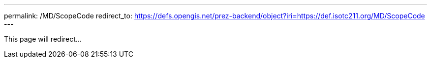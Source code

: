 ---
permalink: /MD/ScopeCode
redirect_to: https://defs.opengis.net/prez-backend/object?iri=https://def.isotc211.org/MD/ScopeCode
---

This page will redirect...
